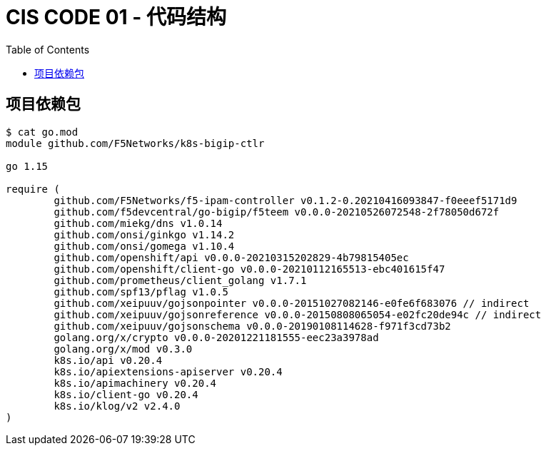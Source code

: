 = CIS CODE 01 - 代码结构
:toc: manual

== 项目依赖包

[source, bash]
----
$ cat go.mod 
module github.com/F5Networks/k8s-bigip-ctlr

go 1.15

require (
	github.com/F5Networks/f5-ipam-controller v0.1.2-0.20210416093847-f0eeef5171d9
	github.com/f5devcentral/go-bigip/f5teem v0.0.0-20210526072548-2f78050d672f
	github.com/miekg/dns v1.0.14
	github.com/onsi/ginkgo v1.14.2
	github.com/onsi/gomega v1.10.4
	github.com/openshift/api v0.0.0-20210315202829-4b79815405ec
	github.com/openshift/client-go v0.0.0-20210112165513-ebc401615f47
	github.com/prometheus/client_golang v1.7.1
	github.com/spf13/pflag v1.0.5
	github.com/xeipuuv/gojsonpointer v0.0.0-20151027082146-e0fe6f683076 // indirect
	github.com/xeipuuv/gojsonreference v0.0.0-20150808065054-e02fc20de94c // indirect
	github.com/xeipuuv/gojsonschema v0.0.0-20190108114628-f971f3cd73b2
	golang.org/x/crypto v0.0.0-20201221181555-eec23a3978ad
	golang.org/x/mod v0.3.0
	k8s.io/api v0.20.4
	k8s.io/apiextensions-apiserver v0.20.4
	k8s.io/apimachinery v0.20.4
	k8s.io/client-go v0.20.4
	k8s.io/klog/v2 v2.4.0
)
----
